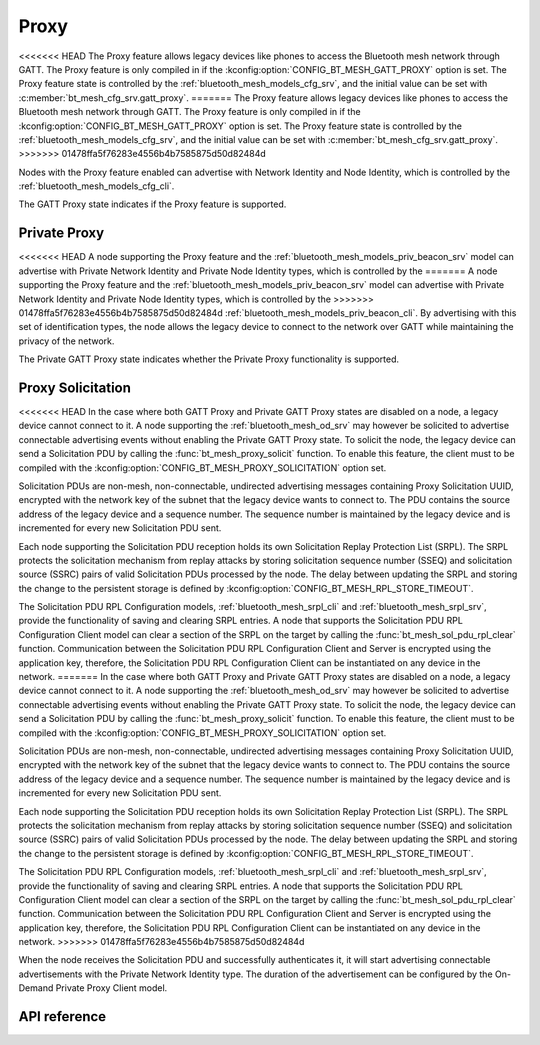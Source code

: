 .. _bt_mesh_proxy:

Proxy
#####

<<<<<<< HEAD
The Proxy feature allows legacy devices like phones to access the Bluetooth
mesh network through GATT. The Proxy feature is only compiled in if the
:kconfig:option:`CONFIG_BT_MESH_GATT_PROXY` option is set. The Proxy feature state is
controlled by the :ref:`bluetooth_mesh_models_cfg_srv`, and the initial value
can be set with :c:member:`bt_mesh_cfg_srv.gatt_proxy`.
=======
The Proxy feature allows legacy devices like phones to access the Bluetooth mesh network through
GATT. The Proxy feature is only compiled in if the :kconfig:option:`CONFIG_BT_MESH_GATT_PROXY`
option is set. The Proxy feature state is controlled by the :ref:`bluetooth_mesh_models_cfg_srv`,
and the initial value can be set with :c:member:`bt_mesh_cfg_srv.gatt_proxy`.
>>>>>>> 01478ffa5f76283e4556b4b7585875d50d82484d

Nodes with the Proxy feature enabled can advertise with Network Identity and Node Identity,
which is controlled by the :ref:`bluetooth_mesh_models_cfg_cli`.

The GATT Proxy state indicates if the Proxy feature is supported.

Private Proxy
*************

<<<<<<< HEAD
A node supporting the Proxy feature and the :ref:`bluetooth_mesh_models_priv_beacon_srv` model can advertise with
Private Network Identity and Private Node Identity types, which is controlled by the
=======
A node supporting the Proxy feature and the :ref:`bluetooth_mesh_models_priv_beacon_srv` model can
advertise with Private Network Identity and Private Node Identity types, which is controlled by the
>>>>>>> 01478ffa5f76283e4556b4b7585875d50d82484d
:ref:`bluetooth_mesh_models_priv_beacon_cli`. By advertising with this set of identification types,
the node allows the legacy device to connect to the network over GATT while maintaining the
privacy of the network.

The Private GATT Proxy state indicates whether the Private Proxy functionality is supported.

Proxy Solicitation
******************

<<<<<<< HEAD
In the case where both GATT Proxy and Private GATT Proxy states are disabled on a node, a legacy device cannot
connect to it. A node supporting the :ref:`bluetooth_mesh_od_srv` may however be
solicited to advertise connectable advertising events without enabling the Private GATT Proxy state.
To solicit the node, the legacy device can send a Solicitation PDU by calling the :func:`bt_mesh_proxy_solicit` function.
To enable this feature, the client must to be compiled with the :kconfig:option:`CONFIG_BT_MESH_PROXY_SOLICITATION`
option set.

Solicitation PDUs are non-mesh, non-connectable, undirected advertising messages
containing Proxy Solicitation UUID, encrypted with the network key of the subnet that the legacy device
wants to connect to. The PDU contains the source address of the legacy device and a sequence number. The
sequence number is maintained by the legacy device and is incremented for every new Solicitation PDU sent.

Each node supporting the Solicitation PDU reception holds its own Solicitation Replay Protection List (SRPL).
The SRPL protects the solicitation mechanism from replay attacks by storing solicitation sequence number (SSEQ)
and solicitation source (SSRC) pairs of valid Solicitation PDUs processed by the node. The delay between updating the
SRPL and storing the change to the persistent storage is defined by :kconfig:option:`CONFIG_BT_MESH_RPL_STORE_TIMEOUT`.

The Solicitation PDU RPL Configuration models, :ref:`bluetooth_mesh_srpl_cli` and
:ref:`bluetooth_mesh_srpl_srv`, provide the functionality of saving and clearing SRPL entries.
A node that supports the Solicitation PDU RPL Configuration Client model can clear a section of the SRPL on the target by calling the :func:`bt_mesh_sol_pdu_rpl_clear` function.
Communication between the Solicitation PDU RPL Configuration Client and Server is encrypted using the application key, therefore,
the Solicitation PDU RPL Configuration Client can be instantiated on any device in the network.
=======
In the case where both GATT Proxy and Private GATT Proxy states are disabled on a node, a legacy
device cannot connect to it. A node supporting the :ref:`bluetooth_mesh_od_srv` may however be
solicited to advertise connectable advertising events without enabling the Private GATT Proxy state.
To solicit the node, the legacy device can send a Solicitation PDU by calling the
:func:`bt_mesh_proxy_solicit` function.  To enable this feature, the client must to be compiled with
the :kconfig:option:`CONFIG_BT_MESH_PROXY_SOLICITATION` option set.

Solicitation PDUs are non-mesh, non-connectable, undirected advertising messages containing Proxy
Solicitation UUID, encrypted with the network key of the subnet that the legacy device wants to
connect to. The PDU contains the source address of the legacy device and a sequence number. The
sequence number is maintained by the legacy device and is incremented for every new Solicitation PDU
sent.

Each node supporting the Solicitation PDU reception holds its own Solicitation Replay Protection
List (SRPL).  The SRPL protects the solicitation mechanism from replay attacks by storing
solicitation sequence number (SSEQ) and solicitation source (SSRC) pairs of valid Solicitation PDUs
processed by the node. The delay between updating the SRPL and storing the change to the persistent
storage is defined by :kconfig:option:`CONFIG_BT_MESH_RPL_STORE_TIMEOUT`.

The Solicitation PDU RPL Configuration models, :ref:`bluetooth_mesh_srpl_cli` and
:ref:`bluetooth_mesh_srpl_srv`, provide the functionality of saving and clearing SRPL entries.  A
node that supports the Solicitation PDU RPL Configuration Client model can clear a section of the
SRPL on the target by calling the :func:`bt_mesh_sol_pdu_rpl_clear` function.  Communication between
the Solicitation PDU RPL Configuration Client and Server is encrypted using the application key,
therefore, the Solicitation PDU RPL Configuration Client can be instantiated on any device in the
network.
>>>>>>> 01478ffa5f76283e4556b4b7585875d50d82484d

When the node receives the Solicitation PDU and successfully authenticates it, it will start
advertising connectable advertisements with the Private Network Identity type. The duration of the
advertisement can be configured by the On-Demand Private Proxy Client model.

API reference
*************

.. doxygengroup:: bt_mesh_proxy
